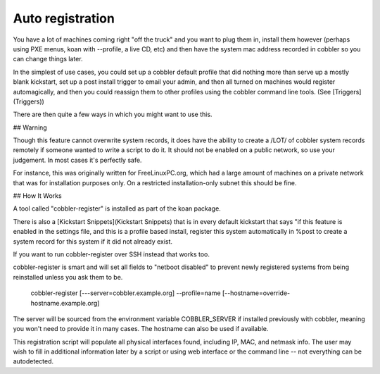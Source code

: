 *****************
Auto registration
*****************

You have a lot of machines coming right "off the truck" and you want to plug them in, install them however (perhaps
using PXE menus, koan with --profile, a live CD, etc) and then have the system mac address recorded in cobbler so you
can change things later.

In the simplest of use cases, you could set up a cobbler default profile that did nothing more than serve up a mostly
blank kickstart, set up a post install trigger to email your admin, and then all turned on machines would register
automagically, and then you could reassign them to other profiles using the cobbler command line tools.
(See [Triggers](Triggers))

There are then quite a few ways in which you might want to use this.

## Warning

Though this feature cannot overwrite system records, it does have the ability to create a /LOT/ of cobbler system
records remotely if someone wanted to write a script to do it. It should not be enabled on a public network, so use your
judgement. In most cases it's perfectly safe.

For instance, this was originally written for FreeLinuxPC.org, which had a large amount of machines on a private network
that was for installation purposes only. On a restricted installation-only subnet this should be fine.

## How It Works

A tool called "cobbler-register" is installed as part of the koan package.

There is also a [Kickstart Snippets](Kickstart Snippets) that is in every default kickstart that says "if this feature
is enabled in the settings file, and this is a profile based install, register this system automatically in %post to
create a system record for this system if it did not already exist.

If you want to run cobbler-register over SSH instead that works too.

cobbler-register is smart and will set all fields to "netboot disabled" to prevent newly registered systems from being
reinstalled unless you ask them to be.

    cobbler-register [---server=cobbler.example.org] --profile=name [--hostname=override-hostname.example.org]

The server will be sourced from the environment variable COBBLER\_SERVER if installed previously with cobbler, meaning
you won't need to provide it in many cases. The hostname can also be used if available.

This registration script will populate all physical interfaces found, including IP, MAC, and netmask info. The user may
wish to fill in additional information later by a script or using web interface or the command line -- not everything
can be autodetected.
